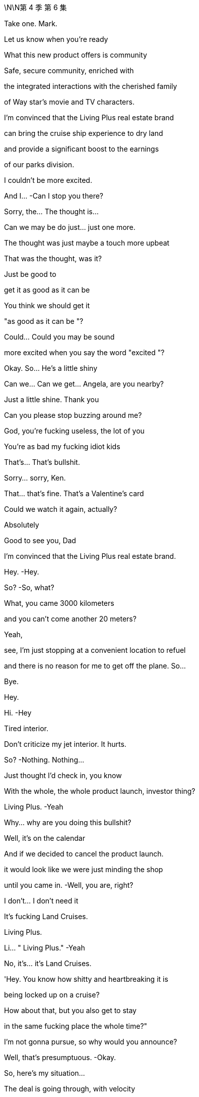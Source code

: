\N\N第 4 季  第 6 集

Take one. Mark.

Let us know when you're ready

What this new product offers is community

Safe, secure community, enriched with

the integrated interactions with the cherished family

of Way star's movie and TV characters.

I'm convinced that the Living Plus real estate brand

can bring the cruise ship experience to dry land

and provide a significant boost to the earnings

of our parks division.

I couldn't be more excited.

And I...   -Can I stop you there?

Sorry, the... The thought is…

Can we may be do just... just one more.

The thought was just maybe a touch more upbeat

That was the thought, was it?

Just be good to

get it as good as it can be

You think we should get it

"as good as it can be "?

Could... Could you may be sound

more excited when you say the word "excited "?

Okay. So... He's a little shiny

Can we... Can we get... Angela, are you nearby?

Just a little shine. Thank you

Can you please stop buzzing around me?

God, you're fucking useless, the lot of you

You're as bad my fucking idiot kids

That's... That's bullshit.

Sorry... sorry, Ken.

That... that's fine. That's a Valentine's card

Could we watch it again, actually?

Absolutely

Good to see you, Dad

I'm convinced that the Living Plus real estate brand.

Hey.   -Hey.

So?   -So, what?

What, you came 3000 kilometers

and you can't come another 20 meters?

Yeah,

see, I'm just stopping at a convenient location to refuel

and there is no reason for me to get off the plane. So...

Bye.

Hey.

Hi.   -Hey

Tired interior.

Don't criticize my jet interior. It hurts.

So?   -Nothing. Nothing...

Just thought I'd check in, you know

With the whole, the whole product launch, investor thing?

Living Plus.   -Yeah

Why... why are you doing this bullshit?

Well, it's on the calendar

And if we decided to cancel the product launch.

it would look like we were just minding the shop

until you came in.   -Well, you are, right?

I don't... I don't need it

It's fucking Land Cruises.

Living Plus.

Li... " Living Plus."   -Yeah

No, it's... it's Land Cruises.

'Hey. You know how shitty and heartbreaking it is

being locked up on a cruise?

How about that, but you also get to stay

in the same fucking place the whole time?"

I'm not gonna pursue, so why would you announce?

Well, that's presumptuous.   -Okay.

So, here's my situation...

The deal is going through, with velocity

and lots of it... Lots of you I... I really like

But lots of it I also really hate.

Lots of rooms I never want to go into, okay?

So there's... There's a..

If there's someone on the inside who... who understands all that

but also gets me...

That could be...

could be of, value

God.   -Come on. We're buddies.

Can we just talk, like...   -No, may be I hate you

No, you can't hate me, you don't know me well enough

May be I love my brothers very much

By the way, did they mention

that they went totally fucking mental on me

up above Andalsnes?

Totally unprofessional, totally dumb

Look. You spoke, I listened, but I... I gotta go now

I think my... Yeah, I can... My flight's leaving.

Yeah. Start the engines!

Okay. Well, you keep me looped.

My girl on the inside.   -Fuck you,

my boy on the outside.

You know, I'm gonna tell my brothers everything you said

Cool. Do that.

Nothing to hide, nothing I wouldn't tell them myself.

Okay.

Enjoy L. A.   -Bye.

Hey. Welcome.   -Hey, hey. Morning.

Morning.   -Welcome

Thanks. Thanks for, everybody, for finding time.

Our CEOs wanted to give us a sensitive..

Yeah.

In-person update on negotiations, correct?

Correct. Yeah. Thanks. Thanks for being here, guys

I know everybody's swamped with, Investor Day

and we've... We've got the product launch

so... so... so, I'll make this brief, but..

Did I... I'm sorry, Shiv.

Look... Overall, very excited

Super excited.

Just, questions about, Mats son's full understanding

of the whole business

We're... we're pleased with the offer we extracted

It's... The price is great.

I mean, you knocked it out of the park, guys

I mean, really.   -Thanks!

Hear, hear. Hear, hear. But it's just.

as... a s we're preparing our board recommendation,

we wanted to share some confidential context

with this senior group and seek your advice

Yeah. I mean, long story short, Mats son exhibited some

what you'd call erratic behavior that made us concerned.

What... Well, what exactly happened?

Well... Yeah.   -Well, we were pushing him, gently

on what we wanted, how much, and then he fuckin'

How would you describe it like?   -I would describe it

as a meltdown, human Chernobyl.   -Yeah. Right

But, like, specifically.

Specifically, he was, like, shouting about how

you know, we didn't know what a good deal was,

and how he didn't even especially want the deal.

He didn't want the deal?

Yeah, like, his senior leadership team, liked it

but, you know, we better take what was on the table

But that... That smells like a negotiating tactic to me,

'cause he made the offer.   -I mean, may be.

It wasn't really coherent. He was sort of, like

saying that he was stringing us along

and that he could, you know, pull the deal and.

So, what are you suggesting?

Can we recommend a deal with a person of this character?

Given everything else and so on? Tweet s, drug rumors.

You know, 50 percent in stock, that means we are exposed.

Shall I go? Okay, it's a worry.

It's, a concern and I think we should monitor it closely

I don't think it hurts

I mean, he's, a genius

Nobody minds a genius acting weird.

Honestly, it probably kind of adds to the mystique.

And we know that his bank

and legal team are, right now.

progressing in a very professional manner

I just... What... what's... What's to worry? It's..

His reputation is priced in.   -Absolutely

Good. Yeah, okay, we feel covered

Sure. Yeah.   -Right? Just... Just

letting you guys know and, we should..

we should move ahead with what we know

Thank you for keeping us informed.

Thanks, guys.

Thanks, Frank.

Big day tomorrow. Big product launch.

HI

We... Sorry, we didn't mention

We... We were just... We're hoping to keep things dry

Yeah. Yeah?

Yeah.   -Yeah.

I think vanity stopped us, maybe.

We were proud of the deal, from raising it earlier. So..

Yeah. Sure.

What?   -I know you.

What?   -I fucking know you

What?   -" What "?

Yeah, what?   -" What?"

What?   -I Fucking hell.

Boys, you're not good at this

Hey, Dad? Shiv spilled chocolate milk

in the Range Rover."

Yeah?

You're trying to fuck the deal.   -No, we're not

No? Yeah?   -No, we're not trying to fuck the deal.

But you failed to mention this very

fucking interesting incident, even as a bit of gossip?

Shiv..

Yeah?   -No.

No? I'm wrong?

Go on, lie to me. Lie to my face

We're not sure about the deal

Thanks, fuck face. Excellent

Just, what am I...   -Yeah. I mean, no, great.

Throw me under the fuckin'... Great. Nice.

Shiv, I mean, the plan was to tell you. We were..

Honestly, we were protecting you.

Thanks so much

Yeah, don't get mud on my confirmation dress.

Thanks so fucking much.

Well, it did go nuts on the mountain, Shiv

He was talking shit about Dad.   -The plan was always

we were getting out clean...   -Yeah

Doing Pierce, buying Pierce together.

What the fuck happened?

Shiv, maybe we can keep it, and Pierce, all of us.

Man, you are fucking cocksuckers

Shiv, we're... I'm...

Sor... I mean, we're sorry. We are

We wouldn't have dicked you over

Yeah.

We wanted to keep you clean

Should we like..

Can we do the huggy thing?

Sure.   -Yeah?

Yeah.  -All right. I am sorry.

Sorry.

Cool?

Sorry.

Hello.   -I have a..

What?   -...appointment that I can't reschedule

So... Okay. Sure.

You're in here.   -We all set?

Think so. Investor relations in 20?

Yeah. Thanks

What do you wanna give me?   -I wanna give you..

Douche. What?   -A little preview of tonight's selection.

Hey. Hey.   -  -Hey...

Go on.   -Sorry.

All right. You okay?

I'm fine.

We had... We had this room booked

Okay. Right. No, I'll leave you to it.

I thought the room was... empty for...

You really okay?   -Yeah, fine

You sure?

Yes. I'm just very busy

And...

I have found I am too busy, what with my dad

And so, Sarah has sometimes found me somewhere

so that I can... have a moment to cry

Yeah.   -You're scheduling your grief?

Just... just fuck off. Yeah?

Hey. Come on. Shiv.

Come on.

Come on. It's okay. It's okay

It's okay.

" Sadly, my sons, Kendall and Roman Roy

are too tied up with important company business

to join us at this year's Investment Day.

We're not gonna keep that in?

Let's keep that in.

Does it feel cheesy to alternate

or... or should we do block one, block two?

No, it's fine. It's whatever. It's... Yeah

What do you think on... Thank you

What do you think on Mats son?

If you know, Operation Fruit Loop doesn't fly

Muster a share bloc?

Board, convince he's a value destroyer?

Regulatory shit? Hope the price runs away?

I don't know. Something.

Tell is says he doesn't have juice past 192

Well, something about this all does depress me.

Yeah? And, do you think it's the speech

written specifically for our late father,

or the fact we're planning to warehouse the elderly

and keep them drunk on content while we suck'em dollar dry?

I think it's the'90s pitch

" Personalized longevity programs.

I see them.   -What is that?

Is that something?

Can we see drafts, J?   -Yeah

Give me the double click on longevity

so I can see everything. Infinite brainbox

Yeah.

I can, ask Joy Palmer if the fucking

Kali spit ron director can come on board

and make everything more confusing and loud

Is that... is that now? Joy?   -Yeah. That's now.

All right, sprinkle some sugar.

Yeah. Will do.   -Full confidence. Yeah?

Gotta up our velocity, man.

Yeah. I mean, even she should be able to come up with a mega  -hit

from a couple extra content bill.

Just break the log jam, get the franchise pump pumping

Yeah? Pump it up.   -Pump it. Yeah. Fuck yeah

I'm gonna love-bomb that stuck-up bitch.

All right. Shoot it to the moon, Rome

Will do.   -New space cowboys in town.

Yeah. Who wants to fuck? I'm ready to fuck

Who ready for Fucky wood?

Hello.   -Roman Roy.

'Tis I.   -Hey.

How are you? Good to see you.

We'd all like to offer our sincere condolences

Thank you. That's... That's very nice.

Yes.   -Refused.

I have all the condolences I need.

Tummy full. Shall we?

Well, it just hasn't hit you yet

No. It's...   -You know, I'm sure it will

But you'll be okay. It takes time.

Okay. Well, many, many thanks. Many, many, many, many, many.

You'll be fine.   -Okay

And it's very exciting about the deal

What's he like?

Lukas? Great. Flaky. Really druggy, odd, not focused.

But, yeah. You know. Honestly, few issues.

I'm sure I can fix it, but..

So, I can't stand still. I.. I have thoughts

Well, of course. Everybody does.

What was that?   -A little Groucho Marx for ya

Right. Yeah, yeah, yeah.

Inside cinema.   -Yeah, so I just sort a

wanted to may be just get it out of the way. Kali spitron?

I just wanna know who's getting fired for that shit show.

I mean, I can certainly loop you in, but it's complicated.

Okay.

Shall we just sidebar that? You know, that..

particular situation has lots of big personalities

Big personalities

Yeah, I can't see that happening again.

No, I've been taking it very seriously

Good. Okay. Well... Look, I... I... I'm..

I'm gonna turn on the money hose for you. Okay?

We wanna back you. We just wanna hear

that you're confident that we can the hit machine pump in'

Well, absolutely. Yeah

I mean, there is one thing that we have been concerned about

Okay. Hit me. I'm ready.

Let's do it.

The right ward lean from ATN.

Lots of people are concerned about democratic institutions.

Yeah. Yeah. Got it.

You want me to say more things.

We're getting a lot of questions about A TN's favorable coverage

on Mencken.

I mean, isn't there something you can do

to signal a distance?   -Yeah, yeah. Look.

Mencken's IP. just like anything. Yeah?

I don't like him, you don't like him. What are we gonna do?

But it's all in terms of talent. You know?

The company..

We have values here in this creative community

And I know, I get it. And I... And I love the values.

I mean, it's, an incredibly evolved

ruthlessly segregated city

you built on this geological fault here.

Let's get real.   -Look, we're trying.

I just... I sort of feel like... Yeah, I feel like..

you're not really listening to me?

I'm saying I'm gonna just dump a ton of money on you

and all we want is to get the hit pump pump in'

You understand, right?

Balance between streaming and theatrical.

Franchise creation. International marketing. Yeah?

Yeah, you can trust me. I got it. Very exciting.

All right.

You know...

Joy. I, I get it. I... You're thinking

" The fuck does this guy know about anything?

He's not his dad. He can't do it

Roman's track record is bullshit.

No, I'm sure you are where you are

for very good reason

I could just fire you. So...

That's a funny joke? I could

Look, I... I think...   -I'm not saying I am.

I'm just saying I could.

Although may be I should.   -No.

No, I said it. Now I feel like I gotta commit

Our tent pole is bullshit and out of control,

and you're not gonna fix it, so I'm calling it

I'm sorry. We're done.   -Are..

Yeah, we're... we're...   -Are you

This is... Yeah, I am. What I mean to say is the,

the... the company wishes to terminate your employment

HR will be in touch to start the termination process.

We wish you the best of luck on all your future endeavors.

This is a mistake.

Okay.

Hey, Jade...   -Yes?

Can... can we get.

Let's get Lana and Hugo on analyst double check, who's confirmed

And let's get Raj primed to throw some softballs. Okay?

And I think Shiv can just say

you know, this and this, and... and may be... maybe this

Give that to Roman. Just let'em know. Okay?

Yeah. I can let them know.

And in terms of lighting cues, just so we can brief Kush

and the AV team. What are you thinking

Ken...

Could we build me a Living Plus house?

As in...

Small, plywood, basic brickwork, nothing crazy

I could walk through it.

ATN on here. Face aging on the wall here.

May be clouds appear above the house. What do you think?

We can definitely check with the team. Denny?

It... it's certainly an exciting vision, but..

Don't say no, Denny.

This is for tomorrow?

Hollywood though. Right?

We need a house, practical build.

Here's the rule. Okay? No one can say no.

" Yes, Kendall. Thank you, Kendall

for the cool new rule.

Thank you, Kendall.   -Thank'you, Kendall

Thank you, Kendall.   -For the cool new rule.

Hey!

Good pep talk?

Yeah, good, good, full of joy.

It kind of turned into

Whatever, I'll catch you up in a bit.   -Okay, look

I've been looking through the launch deck

I have a big..

I have a... I have a big thought

It's looking great. Without an investor relation to withhold.

Would you excuse me for a moment? Thank you

Hey

Hi.   -Hey.

Enjoying the investor reception?

Sorry, I don't wanna cramp your style.

No, no, no.

I'm sure you're keen to get amongst it.

" It "?

Yeah, the... the vaginas of the cheerful women

who aren't tall enough to be models

Nah, I'm good. I'm good.

Okay.

So... Who do you like?

Yeah? Can I guess?

Could do.

Is that what you've been doing, going around and just, like

saying things to people? The leggy blondes?

The tan models.   -You know..

Like, leaning in, saying, " Hi. Hey, I'm Tom."

I think, I guess, if I was gonna say something

from the heart, I would say I'm sorry

You're sorry?   -Yeah, I'm sorry

I'm sorry for fucking you up.

You should be so lucky.

You hardly scratched the surface.

I was fucked up long before I met you

What, with TK?

Yeah. Yeah, with TK. The Washington situation.

You were the one after the one.

The actual one, and that's always.

You know, that's hard.

I think I got my chisel in on you.

Hardly a scratch

But you, I mean, I'm the whole story for you.

I just twisted your heart right up

Yeah, I guess.

Mary? Tom, please. I did a number on you

Mary? You didn't have... You didn't have a taste

of the dark meat before you met me.

I'd had my times.

You want to play bitey?

Bitey?   -We never played bitey?

No

Okay, well, you bite me.

I bite you, see who can take it.

Okay, sure.   -Give me your arm.

So, first one to stop, loses.

Bitey.

Bitey. Ready?   -Yeah, I guess

Is that all you got?

Motherfucker

Bitey!

You okay?

Yeah. Tom Wambsgans finally made me feel something

Nice.

So, I've been through the material and I have a pitch

Okay.

Unbelievable growth.

Price rocket.   -Okay

Drive the price, we make the deal impossible

So all you need is unbelievable growth?

Okay, all right, Dr.Sarcasmo. Did we ask you to squeak?

Stand easy there, pitch wall.   -If we can drive above 192

no one thinks Mats son has the juice

Okay, so...   -He has to walk

Chase him out on price?

I think we can get a tech valuation

for a real estate proposition on this

Living Plus?

Well... Can I just say.

I... I think it's hard to make houses seem like tech

cause we've had houses for a while now.

Just, we need to make analysts look at the company differently

I'm telling you, this is the killer app.

Maximize your physical potential

live... well, not... Not forever...

Why not forever?   -Well, sure. If not forever.

live more forever.

Pitch bot, is it dope?

It's kind a dope. Like a robot, please, pitch bot

It's kind of dope.

My God, you're fired.

We can push this to the moon.

But we don't have the numbers, right?

These are not... These are the old numbers.   -We'll have the numbers

We'll have the numbers?   -Yeah.

So then, what... where... where's our go  -to?

I guess the sweet spot would be

right after they get fucking delicious

and just before they get fucking stupid

Right.   -Right?

Greg, go find Jess, and what we talked about,

getting the edit.   -Robot out

Beat it, scrub.

You know, I like it.

I mean, I'm not crazy myself about dying. So

I know, right? It's bullshit

It was kind of not... It was very..

I just, you know.

It wasn't... I just didn't see it coming with Dad

Yeah.   -Yeah

It's very un-Dad.   -Very un-Dad

So I think people would be very intrigued

if there was another way through the whole situation.

You mean life?   -Life

Yeah. Yeah.   -  -Death, yeah.

Yeah, yeah. I mean, you know, get loaded onto a chip and

fired up someone's ass,

float around as a gas, live in a tortoise,

I don't know. There's got to be ways through

Death just feels very "one size fits all.

Yeah, yeah, yeah

Roman.   -Yeah

I want to talk to you.   -Gerri. I want to... Okay

The fuck is that?

I'm on a schedule. So, what is this?

What happened?

With what?   -With Joy?

She's not picking up.

She's got outside counsel?   -Yeah.

What the fuck happened?   -Look, I fired her. So?

Roman, you absolutely can not fire a studio executive

without speaking to Legal and HR

and... and, having someone else present,

in case...   -Right, right, except I can because I did.

What precisely did you say?

Because now we are open to litigation... Who cares?

And ridicule...

and now, we have to think of how to frame an apology

or row back...   -Jesus fucking Christ, I didn't fire her. Okay?

I said that she was fired to her, that's all

The fuck does that mean?

It means she's not going to be on the fucking street. Okay?

We'll kick her up to International,

or she walks and takes a fat fucking producer deal

You can work on the sweep up, okay? Chop-chop.

Joy has a lot of relationships. She has a lot of friends

So do I.   -And you are weak monarch

in a dangerous interregnum.   -No, no.

And I think you need to reconsider

This is something that Dad would have done,

and you know it.   -Well, maybe. But you're not your dad

Okay. Okay.

I mean, you're in a more complicated position, okay?   -No, I'm what's left.

Gerri, here's the fucking thing.

What?   -You hauling me out of things

telling me to reconsider good calls,

and using the F-word freely

it... it feels... it feels disrespectful.

I need you...

to believe that I am as good as my dad

Can you do that?

Say it or believe it?

You don't treat me with sufficient respect,

and that's a problem

Well, maybe I'll fire you, too.

Sure, I'm not on the kill list.   -So?

So, Mats son will be very angry.   -Fuck Mats son, I don't care.

Be serious, you're minding shop

Roman. No, no, no, no. Roman?

Yeah.   -You can not win against the money

The money is gonna wash you away. Your dad knew.

Tech is coming. We are over

Make your accommodation. Okay.   -This is a simple business decision.

You are not good at your job. May be Dad did know.

May be I'm firing you for a list of failures

I choose not to outline right now.

but including a failure to close of f our liabilities

vis-a-vis claims against Way star Cruises

in a timely manner.

That'll play nicely. Let's do that.

I am good at my job.   -Shall we get started

on the paperwork? You wanna do it yourself,

or do you want me to get somebody a bit sharper?

Bye!

You fucking ass hole!

Yeah. I think we can push. Push it, push it.

Hey. This is juicy as fuck, Rome.   -Yeah?

We're gonna work through the night.

Cool.   -Yeah

Hey, and, you okay to show face at the reception?

The party? Sure.   -After the thing?

Okay.   -Because I got the big eye on.

The ball is looking fat, bro.   -Good

I can see everything.   -Good, good, good

So, it's just... I think you should know.

I think we should let Joy go.

Okay. Yeah?   -Yeah. Yeah.

I mean, right now, it's kind of all about the move, so that's.

Yeah, that's... that's... Dude, that's baller for me

Yeah? Great.   -Yeah. yeah. Let's put an end to Joy

Great.   -Death to Joy

Gerri told me that that was a bad move

and I should sort a roll that back

so I, I fired Gerri.

Fuck off. You fired Gerri? Shiv's godmother, Gerri?

Yeah. Yeah, but we may need to roll back on that

I don't know, you may need to smooth over, whatever

Fuck it, bro. Why not? Drop her in the end zone.

I mean, look at you

Who... Who are you gonna fire next?

I mean, fire Frank

fire Karl, fucking eat Greg, and fire me, man.

Yeah, I don't know, it's big.   -You're on fire.

It feels big. It feels maybe it's a bit big.   -No, it's not big. It's not big

It's not too big? Yeah?   -Put on the Dad goggles. Right? It's nothing

Yeah?   -Nothing. " Dynamic Way star duo

shake up their senior leadership team."

Grumble quote, grumble quote, caveat

" Some are saying these two young turks

might just have what it takes to turn things around.'

Nice?

Very nice.

Hey, what do you think about the election party?

Your dad's party? You think maybe I should host?

Who's that? Striking Viking?

Yeah.

Let me ask you one thing

You're all in on Mats son?

Yeah. I guess

I mean, your brothers hate me, and you hate me

and you'll fire me. So, yeah

I don't entirely.

entirely know what to do

Regarding Mats son?

Yeah. Well, you know, we have a connection. So..

You have a connection?

Yeah. What?

What? It's just not, like..

Because you want to suck him off

you think that... That I must want to fuck him?

Think we're all gonna live together in a big old Mats son house.

you know, fucking each other and singing Mats son songs?

Still keeping all your options open, honey?

Yeah? You should be careful with that

Truth bombs from... t from the phony man.

I think... I think I want you. I think I would like this back

Well then, you shouldn't have betrayed me.

Phony.

If I try to say it. If I try to say the truth.

It's that when I met you, all my life..

I've been thinking a little bit about money..

and how to get money, and how to keep money

And you didn't ask me in.

Shiv, you kept me out.

And I always agreed to all the compartments,

but it seemed to me that I was gonna be caught

between you and your dad.

And I really, really, really love my career

and my money.

And, you know, the suits, and my watches, and..

Yeah. Sure, I know.

I like nice things, I do

And if you think that's shallow.

why don't you throw out all your stuff for love.

Throw out your necklaces and your jewels

for a date at a three-star Italian

Yeah? Come and live with me in a trailer park

Yeah? Are you coming?

Well, I'd follow you anywhere for love, Tom Wambsgans.

I'm convinced

that the Living Plus real estate brand

can bring the cruise ship experience to dry land

and provide a significant boost to the earnings

of our parks division.   -Okay, you can... You can stop it. So, that's.

So, what we want him to say... We want him to say

"double the earnings " instead of "a significant boost."

Well, I, I'm not sure

that I can do that.

But I bet you can.

Yeah. I can talk to the sound editor but

you know, without those words, without him saying...

No, yeah. You... you... you can build it from other bits

Well.   -In... in the..

Yeah, I don't know if I can.

Well, yeah, you can. I need you to

Well, I mean it's just that, technically

I don't think that I can do that

No, no. Look... That... that's enough

That's enough. Okay? That just.

Just fuckin' make it happen.

Make it happen. Okay?   -Okay

Or I get in trouble. And I don't wanna get in trouble

I wanna get in the good books

So, you help me get in the good books

Understand, Mr. Snippy-snip?

What if we doubled that?

What is that?

Well, I think you know the specific...   -Can we double it?

You know the specific business better than me,

but on units, if we go optimistic...

Go explosive, Pete.

I guess, the first wave being Florida

Colorado, Arizona, 500.   -Could that be 1,000?

I suppose. Yeah.   -And then the,

five and ten-year projections?

I mean, it needs to be super credible

Pete, it's gotta be credible.

New products and services

machine learning on the marketing

plus repackaging health data to third parties.

Easily, easily grow that.

I...   -Two, three percent per month

What... what does that... what does that do to CAGR?

Does it make it bigger, Pete?

It makes it a lot bigger.   -What? Fifty percent? Per year?

Five years, we 10x revenue? Yeah?   -Can I talk to Karl?

What is the biggest headline number that's credible?

The thing is, numbers aren't just numbers

They're numbers.   -That's you... you're talking gibberish, Pete.

I'm just kidding. I'm kidding. I'm fucking with you. Pete.

If it feels scary.

it's because the potential is scary, Pete

Sure. No, good

Hey, I need you to be comfortable

because the analysts, they're gonna get into us on this

Are you confident? Are you confident, Pete?

I think we can make the argument.   -Dukes up?

We can make the argument. Yeah.   -Yeah. Yeah?

Great! Fuck yeah

Can you get the door?

Hey, Lukas. Hey, Sweedey

Hey!

So... Look, I figured that I should mention

we are gonna be pushing Living Plus

I don't want... I don't like real estate

It's not scalable,

and I don't want the hassle of unwinding.

Is... is there any way you can stop it?

No. No, I can't.

I mean, and like how?

I don't... I don't know. You can turn off the lights

or, bomb threat.

Look, I am being very generous telling you stuff,

because I feel like it's appropriate

given where we're at,

but I'm not about to start dropping stage weights on people's heads.

Look, let me have a think about it.

Okay?   -Okay. Bye.

Okay. Okay. Morning

Great. And then the light that comes through

How we doing?   -Good. The house

In the end, the guys couldn't achieve everything

This won't be just this, will it?

Well, no. We're... we're throwing something over it

We can do it with light

You did the clouds?

Yeah.   -Can I see'em?

Yeah. Yeah. John. Hit it. Hit on the clouds

Okay. Hold the work

Guys, this... That's... That's not the clouds

It's not the clouds at all.

I told you, I saw it in Berlin. It... the..

We... we were in touch with them, but.

Just...

et me think

What do you think, man? It's

It still fits? The words?

The words? The words. Yes.

Where did those fun little numbers.

Where did that come from?

From up here, Rome.   -From... From up there?

Hey. Projections, right?   -Sure.

I'm kidding. No, we have it. We have it. Pete has it.

Yeah?   -It's all good

Yeah. Hockey stick, we're pushing to the moon.

Right, Rome?

Yeah.   -To the moon.

Hey.   -Hello.

What do you think about the words?

Yeah, words are good. Words are okay

Yeah?   -Yeah.

And what about the numbers?

Yeah.

Yeah, I get the idea, but...

you know, those are big numbers.

I'm worried, Rome. He's... He's got that gleam in his eye.

It'll be okay.   -Jesus Christ, Rome.

What?   -This is not good

It's gonna be very fucking messy

You're out of control, he's out of control.   -It's fine

And this is going down. I think, should we just...

Should we pull the plug on today?

It's fine, it's fine. It's a decent play, I think.

Yeah. Sure.   -Yeah.

Made-up numbers and... and, shooting to the moon,

and imaginary clouds.   -Yeah

Dude, come on.   -No, I know. I just...

I think it's... Yeah, it's high risk

but I think, you know, we have to back it

You know he could do anything up there. And then..

you're a part of it.

Like, he has... harebrained schemes

I love him, but he cracks under pressure.

and I think we should protect him

We should stop this.

No, it's okay. Roman's here.

Hey, man. Come on in. Hey!   -Beautiful service

Hey. hey.   -Hi. How are you?

Yeah, good...   -Nice. Cool digs.

Flight jacket.

For the launch.   -For the launch

You wanna run it, should we run it?

I'm not doing the clouds

I decided.   -Well, yeah. Because they weren't clouds

Don't need'em. Don't need'em.

We're just gonna do an acoustic set. Ken and Rome unplugged.

Heads up, I've gone even bigger in Colorado.

Yeah?   -The numbers get crazy good

Yeah. Okay.   -Like, dude.

It's enough to make you lose your faith in capitalism.

Like you could say anything.   -Right. I'll bet

I got... I made you one.

But you should try it on.   -A jacket?

Yeah, yeah. Yeah. That's for you

Yeah?   -Yeah

-Yeah, okay.  -Co-pilots. That's the idea. Flight jacket, co-pilots

I got you....

You got the pages?   -Well, in that case,

I should talk a little bit. I just...

What?

What?   -I think that I.

I don't know. May be...

May be, like.

we shouldn't do it?

Or like... may be postpone?

Don't..

Hey, man, it's fucking... It's okay. It's not.

Shit. You know, let's...

Maybe we just... dump it on fucking Ray.

I mean, look, it's his division, and... you know...

but maybe not do the whole..

This... This is the...

This is the... the idea, though.

I know.   -This is the..

Maybe I'm just worried that I can sell it. I don't know.

So, do we pull it?   -You think it's nuts?

No! No. I mean...   -No?

You know, I mean, pitching fuckin' playhouses

and living forever, and then doubling up

the fuckin'numbers.   -It's time. It's time.

It’s big-swing time  -I get it

We have to.   -I know. I know. I know.

I just, maybe... May be I just worry that it's..

Or that, you know, they're your words

You got the words. You got the fucking skills

and I just might, you know..

It's your vision, this whole thing.

and I've sort of been in... You know, I might fuck it.

Man.

I mean, we could also, like, raincheck this

do this some other time, and see if something else comes up.

Yeah.   -Okay. It's about time.

It's time? Great.   -Yep.

It's gonna be great. It is, you're gonna kill it

I read the thing, and I know you,

and this is gonna be, you know.

Good luck. Break... break that leg

Karl wants two

Hey, Karl.   -Yeah. Hi. Just..

Just to say good luck?   -Thanks, man

And, just to get some visibility, if that's okay

I...'Cause I just heard that, more tweaks

have been made in my arena.

It's cool. It is cool.   -Okay, well,

if I could just take a quick, quick peek

Karl, man, it's not a good time.

Then if you could just talk me through it.

Just... No, just so I'm comfortable in my own mind that I got your back

It is all good, Karl. Okay? It's all good.   -What we... we really need.

Now is not a good time.   -Just a sec. Hang on, just..

It's not a good time, Karl.   -Really? Well, listen to me

I took a lot of shit from your dad

because we've been through the mill

But I've been the CFO of major public companies

for over two decades

and I know a thing or two about a thing or two

And if you fuck up his deal

or you try to stand up numbers that I am not comfortable with

I swear to God...   -Hey, hey, hey

Hey. Easy. Easy. CEO. CFO

What? You gonna fire your chief financial officer a week in?

Your dad just gone?

You'd be fucking toast

You have my dick in your hand, Ken

But I've got yours in mine. So let's get real.

If you say anything that I don't like up there

or make me look foolish

I'll fucking squeal

Good luck. Good luck to you, buddy

... To the debates

through election night to Inauguration Day

we'll be there every step of the way

Giving you all the breaking stories

all the inside scoop s, and all the expert analysis

America has come to depend on

Four years ago, election night coverage

drew 71.4 million viewers across a dozen networks.

" You're an ATN citizen. You're an ATN citizen."

And fully half of them were tuned to ATN

And this year, we intend to do even better

with a stronger line up and a clearer vision..

How's he doing?   -Good. Good, good

So this election promises to be a very good year

for America, for democracy

and for ATN ad revenue, and for you, our shareholders

Ladies and gentlemen,

please welcome co-CEO Kendall Roy

Okay.

Thank you. Thank you. Hey... yeah

big shoes.

Big, big shoes.

Big, big shoes. Big, big shoes

Big shoes. Big hat. Big nervous breakdown

Okay.

It says here on my words that, " I'm glad to be here."

And, you know, I... I... I kinda am

so, thanks, prompter. Thanks

Don't talk to the teleprompter, amateur

Why is that bad?   -You don't do that.

Last time I was up at something like this

I was disrupting our annual meeting

And, now I'm CEO. Co-CEO

And, you know, I... I just want to say thank you.

I want to thank the whole Way star family

who have offered us so much love and support

over these last few tough days

So, yeah, we're so grateful. Thank you

It means a lot. It means a lot. Isn't that right, Dad?

My God. My fucking God

No way.   -I mean, this is new, this is all new.

We, we had our differences, yeah

But it is good to see you

Let's, get on with it, shall we?

Yeah, for sure... Sure thing. Sure..

Strangest double act ever.

I'll say.   -He never changes

Fucking amateur hour. Wake me up when it's over

I don't know if I can... I can watch this

She said while watching the fuck out of it

and getting turned on. I can hear how wet you are. It's gross

I mean, Jesus, Ken, keep it fucking light

Hey, you don't even have to worry about your speech

You just go on and mop up all the blood

Okay, so listen.

Today, I wanna share with you an extraordinary product

that my father was working on to the very end

It's an exciting new vision we call Living Plus

Yeah. Yeah. Living Plus!

Look, the world's tough

It's tough. It's getting tougher

What our incredible new product offers is a sanctuary

It's a place where it doesn't fee

you or your mom or dad are surviving life

It's somewhere you're really living

Living Plus.

Now, rebranded " Kendall Goes Woo-Woo

If I cringe any harder, I might become a fossil

Our brand-turbo ed Living Plus real estate communities

are going to guarantee three absolute essentials

One, total peace of mind

Discreet community protection and enhanced home monitoring

You'll have your keys but, yeah, you won't need'em.

Crime-free, hassle-free, and respectful

Two, fun.

This is good. Th... Is that you?

Is that yours? Very good.

Fun is what we're all about at Way star.

You know, by a lot of-metrics, the leading entertainment brand

in the world, So...

hyper local news, movie-themed events

advance screenings, ATN debate and discussions

multimedia events from cooking to premium access sports

We're talking integrated, everyday

character IP life enhancement

Maybe a director will swing by with a rough cut

Stars certainly will

Movies, shows, rides, experiences to enjoy at home

or with the family, who will not want to stop visiting

We can even tell them you're out if you need a break

We think... We think that security

plus entertainment is a pretty unbeatable offer. Right?

Well, one more thing

How about I told you it was all going to last forever?

Okay. Now we're leaving planet Earth.

Glad you're not strapped in?

Well, I can't, I can't. Not quite yet.

We're not there yet

But our central extraordinary offer

is health and happiness.

Because here's what makes this amazing new product

almost irresistible

Our incredible links with tech and pharmaceutical companies

which mean privileged access to life enhancement

and extension therapies that, right now

are the preserve of tech billionaires

But we're gonna deliver them at home, at scale

targeted and supported.

Hi.   -I don't like it.

Yeah.   -Can you stop it?

What? You don't wanna make prison camps for grannies?

So, what's the game?

Yeah, I mean, he's riding the bullshit unicycle.

but maybe someone could put a stick in the spokes?

Do we have anything behind me?

When I go on?   -I think nothing behind you.

The screen wilI just be black

But that's good 'cause then it's all about you.

Yeah.

We can get a light on you

Well, I would assume... I would hope I'm being spot lit

You know, my dad, he'd been around a little bit

would you say?

He... he... he was conservative on these matters

And in terms of earnings growth, he has this to say..

I'm convinced that the Living Plus real estate brand

can bring the cruise ship experience to dry land

and double the earnings of our parks division.

I couldn't be more excited

Double the earnings

Okay. That's not fucking cool.

Well...   -That's really well edited.

Can we really do it?

Are people who subscribe to Living Plus support

really gonna live ten, 20, 30, 40, 50 years more?

Is it worth it?

Living Plus is going to be a premium product.

Is it worth it?

Well, if you asked me, would I take an extra year,

right now, with my dad? Say the unsaid?

That would be priceless.

Yeah.

I miss you, Dad. I love you, Dad.

General buzz is...   -What? How is it?

Really good.   -Yeah?

People are liking it.   -Yeah.

They're likin'it.

Fuck! Fuck! Fuck!   -What?

" Do derick macht frei.'

That's a very nasty joke, right?   -Shit

Yeah. That's, what, a... It's a Holocaust joke

Look who it's from.   -From our acquirer, so we might need to strategize

Pull the Q and A. Can we let him know?

Can we let Kendall know?   -Fuck

We should try.   -Because he's about to base jump into a buzzsaw

Right, right.  Are... are you backstage?

This is kinda good for you, 'cause your presentation,

not great, and so now no one will be watching.

Detailed financials I will leave to Karl Muller,

our legendary CFO, there he is. Round of applause

Hi. Thank you.

But... but, any questions with a broader overview?

Okay, yeah, Raj

Good to see you guys

Hi. Congratulations on a great presentation

I just wanna know how you feel about Lukas Mats son's response?

His tweet right now?

Sorry. I'm... I'm... I'm catching up.

Well, he's, tweet ed the words

" Do derick macht frei.

Which is from the Naz...   -Yeah. I know what it's from

Give me a sec.

Okay.   -What's your response?

Well, I'm not gonna fave it.

Everybody knows here, you guys all know

we're looking at a deal with Lukas.

And, you know, I have so much time and respect for what he's built

Now, personally, I wouldn't have said that

And, apologies, sincere apologies for any offense caused

You know, he's...

He's very European....

And... and... and... if and

If and when we complete the deal

and he gets into the incredible opportunity this product presents

I think he'll be tweeting something different.

Maybe you're giving this too much attention than it deserves?

I know what I'm doing.   -Just... back off. Yeah?

What he's gonna do next, Mats son?

Well, that's why... Mats son? No

Tweet. Tweeting

He is... Right. No, no, he's handling himself very well.

Yeah.

He's smart, but we don't always come across as we intend

on social media

And one of the things about Living Plus, actually

is, that we see it going beyond

You know, it's kind of like social media

but it's better. You know, it's... it's..

It's physical social media in the real world

I... I think people are hungry for that connection.

I know I am.

Any... any more questions, any more? No?

They're... They're telling me that's my time.

Listen, it's been so fun sharing this with you

It's been so fun.

How am I supposed to follow this?

He's just promised them eternal life

Thank you, guys

And, thank you, Dad

I think it's time. Is it time?   -Now, please welcome..

Yeah.   -Yeah. Okay

ATN Chair, Tom Wambsgans.

I'm here cheering you on.

Thanks, buddy.   -Go, go, go

Warmed'em up for you.   -Thanks, Ken.

Go, Tom! Yes!

Incredible. Launched it.   -Launched it! You launched that shit, bro

You are an ATN Citizen. And you are an ATN Citizen

And you are an ATN Citizen! And I'm an ATN Citizen.

Yeah!

Kenny!

Knew you could do it.

You crushed it! You crushed it!

Great work, man. You did a thing. Proud of ya.

Yes!

Thanks, guys. Thanks. Thanks for being here.

How we doing?

Meme stock frothing.   -Yada-yada, on the reals, on the reals

Good with buy side. Good vibes with sell

Okay. Zoom, zoom, zoom.   -Bloomberg has positive snaps coming

Seeing some movement.

The king is dead

Long live the king..

Kings, and queen.

Long live the kings and queen

Hey. Come on, everybody.   -Heil Kendall!

Okay, the mother fucker deleted it

He deleted the tweet

Yeah? Show me, show me. Really? let me see.

Yeah. Sure. Here you go, man.

Here. See anything?

No. Nothing to see, dipshit

He deleted it. Moron.   -That's fuckin' right. Now we're talking

Climbdown. Price rocket

Houston, we have fuckin' lift off

Great work, boss man!

Hey...   -I was here cheering you on.

Yes!   -He's special

I know special, and he is special

He's special!

Houston, we have special. We have special

You crushed it. You crushed the launch

Fuck out of my way, please. All right, you goddamn doofus

Great job.

I don't even remember it, you know. It's kind of a blur

It's like that. 'Cause you were really in it

It's just like...   -Pitch bot!

Walking on the moon, you know? Walking on the moon.

Worked out. Yeah, walking on the moon.

I wanna make

what I think is a fairly historic announcement

I'm convinced that Roman Roy has a micro dick

and always gets it wrong

I wanna make what I think is a fairly historic announcement.

I'm convinced that Roman Roy

has a micro dick and always gets it wrong.

I wanna make what I think is a fairly historic announcement.

I'm convinced that Roman Roy

has a micro dick and always gets it wrong.

I wanna make what I think is a fairly historic announcement.

I think, if we're thinking of hosting.

I can't... I can't get into it. Any of our shit, yeah.?

I think it has to be, if this is okay with you

strictly party and strategy

Strictly. Entirely

I can't help it if I find strategy sexy, though.

I do. I really do.
